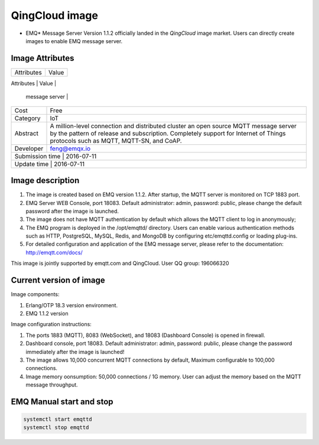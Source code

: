 
.. _image:

================
QingCloud image
================

* EMQ* Message Server Version 1.1.2 officially landed in the `QingCloud` image market. Users can directly create images to enable EMQ message server.

.. image:: ./_static/images/imagemarket.png

Image Attributes
--------

+--------------+---------------------------------------------------+
| Attributes   | Value                                             |
+--------------+---------------------------------------------------+
| Name         | EMQ Ubuntu Image-Million-level distributed IoT MQTT|
               |  message server                                   |
+--------------+---------------------------------------------------+
| Cost         | Free                                              |
+--------------+---------------------------------------------------+
| Category     | IoT                                               |
+--------------+---------------------------------------------------+
|              | A million-level connection and distributed cluster|
|              | an open source MQTT message server by the pattern |
|   Abstract   | of release and subscription.  Completely support  |
|              | for Internet of Things protocols such as MQTT,    |
|              | MQTT-SN, and CoAP.                                |
+--------------+---------------------------------------------------+
| Developer    | feng@emqx.io                                      |
+--------------+---------------------------------------------------+
| Submission time | 2016-07-11                                     |
+--------------+---------------------------------------------------+
| Update time    | 2016-07-11                                      |
+--------------+---------------------------------------------------+

Image description
--------

1. The image is created based on EMQ version 1.1.2. After startup, the MQTT server is monitored on TCP 1883 port.

2. EMQ Server WEB Console, port 18083. Default administrator: admin, password: public, please change the default password after the image is launched.

3. The image does not have MQTT authentication by default which allows the MQTT client to log in anonymously;

4. The EMQ program is deployed in the /opt/emqttd/ directory. Users can enable various authentication methods such as HTTP, PostgreSQL, MySQL, Redis, and MongoDB by configuring etc/emqttd.config or loading plug-ins.

5. For detailed configuration and application of the EMQ message server, please refer to the documentation: http://emqtt.com/docs/

This image is jointly supported by emqtt.com and QingCloud. User QQ group: 196066320

Current version of image
------------

Image components:

1. Erlang/OTP 18.3 version environment.

2. EMQ 1.1.2 version

Image configuration instructions:

1. The  ports 1883 (MQTT), 8083 (WebSocket), and 18083 (Dashboard Console) is opened in firewall.

2. Dashboard console, port 18083. Default administrator: admin, password: public, please change the password immediately after the image is launched!

3. The image allows 10,000 concurrent MQTT connections by default, Maximum configurable to 100,000 connections.

4. Image memory oonsumption: 50,000 connections / 1G memory. User can adjust the memory based on the MQTT message throughput.

EMQ Manual start and stop
------------

.. code::

    systemctl start emqttd
    systemctl stop emqttd

.. _QingCloud: https://www.qingcloud.com

